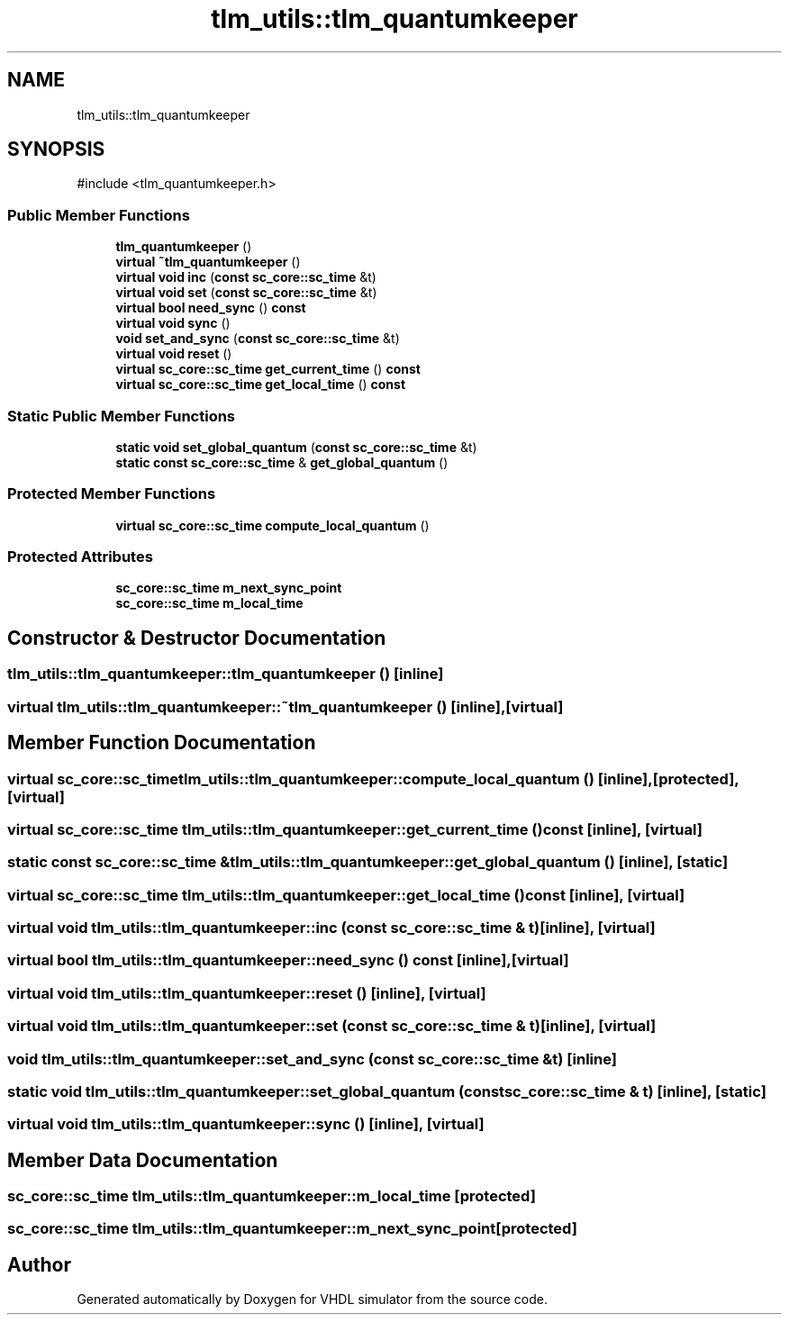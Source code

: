 .TH "tlm_utils::tlm_quantumkeeper" 3 "VHDL simulator" \" -*- nroff -*-
.ad l
.nh
.SH NAME
tlm_utils::tlm_quantumkeeper
.SH SYNOPSIS
.br
.PP
.PP
\fR#include <tlm_quantumkeeper\&.h>\fP
.SS "Public Member Functions"

.in +1c
.ti -1c
.RI "\fBtlm_quantumkeeper\fP ()"
.br
.ti -1c
.RI "\fBvirtual\fP \fB~tlm_quantumkeeper\fP ()"
.br
.ti -1c
.RI "\fBvirtual\fP \fBvoid\fP \fBinc\fP (\fBconst\fP \fBsc_core::sc_time\fP &t)"
.br
.ti -1c
.RI "\fBvirtual\fP \fBvoid\fP \fBset\fP (\fBconst\fP \fBsc_core::sc_time\fP &t)"
.br
.ti -1c
.RI "\fBvirtual\fP \fBbool\fP \fBneed_sync\fP () \fBconst\fP"
.br
.ti -1c
.RI "\fBvirtual\fP \fBvoid\fP \fBsync\fP ()"
.br
.ti -1c
.RI "\fBvoid\fP \fBset_and_sync\fP (\fBconst\fP \fBsc_core::sc_time\fP &t)"
.br
.ti -1c
.RI "\fBvirtual\fP \fBvoid\fP \fBreset\fP ()"
.br
.ti -1c
.RI "\fBvirtual\fP \fBsc_core::sc_time\fP \fBget_current_time\fP () \fBconst\fP"
.br
.ti -1c
.RI "\fBvirtual\fP \fBsc_core::sc_time\fP \fBget_local_time\fP () \fBconst\fP"
.br
.in -1c
.SS "Static Public Member Functions"

.in +1c
.ti -1c
.RI "\fBstatic\fP \fBvoid\fP \fBset_global_quantum\fP (\fBconst\fP \fBsc_core::sc_time\fP &t)"
.br
.ti -1c
.RI "\fBstatic\fP \fBconst\fP \fBsc_core::sc_time\fP & \fBget_global_quantum\fP ()"
.br
.in -1c
.SS "Protected Member Functions"

.in +1c
.ti -1c
.RI "\fBvirtual\fP \fBsc_core::sc_time\fP \fBcompute_local_quantum\fP ()"
.br
.in -1c
.SS "Protected Attributes"

.in +1c
.ti -1c
.RI "\fBsc_core::sc_time\fP \fBm_next_sync_point\fP"
.br
.ti -1c
.RI "\fBsc_core::sc_time\fP \fBm_local_time\fP"
.br
.in -1c
.SH "Constructor & Destructor Documentation"
.PP 
.SS "tlm_utils::tlm_quantumkeeper::tlm_quantumkeeper ()\fR [inline]\fP"

.SS "\fBvirtual\fP tlm_utils::tlm_quantumkeeper::~tlm_quantumkeeper ()\fR [inline]\fP, \fR [virtual]\fP"

.SH "Member Function Documentation"
.PP 
.SS "\fBvirtual\fP \fBsc_core::sc_time\fP tlm_utils::tlm_quantumkeeper::compute_local_quantum ()\fR [inline]\fP, \fR [protected]\fP, \fR [virtual]\fP"

.SS "\fBvirtual\fP \fBsc_core::sc_time\fP tlm_utils::tlm_quantumkeeper::get_current_time () const\fR [inline]\fP, \fR [virtual]\fP"

.SS "\fBstatic\fP \fBconst\fP \fBsc_core::sc_time\fP & tlm_utils::tlm_quantumkeeper::get_global_quantum ()\fR [inline]\fP, \fR [static]\fP"

.SS "\fBvirtual\fP \fBsc_core::sc_time\fP tlm_utils::tlm_quantumkeeper::get_local_time () const\fR [inline]\fP, \fR [virtual]\fP"

.SS "\fBvirtual\fP \fBvoid\fP tlm_utils::tlm_quantumkeeper::inc (\fBconst\fP \fBsc_core::sc_time\fP & t)\fR [inline]\fP, \fR [virtual]\fP"

.SS "\fBvirtual\fP \fBbool\fP tlm_utils::tlm_quantumkeeper::need_sync () const\fR [inline]\fP, \fR [virtual]\fP"

.SS "\fBvirtual\fP \fBvoid\fP tlm_utils::tlm_quantumkeeper::reset ()\fR [inline]\fP, \fR [virtual]\fP"

.SS "\fBvirtual\fP \fBvoid\fP tlm_utils::tlm_quantumkeeper::set (\fBconst\fP \fBsc_core::sc_time\fP & t)\fR [inline]\fP, \fR [virtual]\fP"

.SS "\fBvoid\fP tlm_utils::tlm_quantumkeeper::set_and_sync (\fBconst\fP \fBsc_core::sc_time\fP & t)\fR [inline]\fP"

.SS "\fBstatic\fP \fBvoid\fP tlm_utils::tlm_quantumkeeper::set_global_quantum (\fBconst\fP \fBsc_core::sc_time\fP & t)\fR [inline]\fP, \fR [static]\fP"

.SS "\fBvirtual\fP \fBvoid\fP tlm_utils::tlm_quantumkeeper::sync ()\fR [inline]\fP, \fR [virtual]\fP"

.SH "Member Data Documentation"
.PP 
.SS "\fBsc_core::sc_time\fP tlm_utils::tlm_quantumkeeper::m_local_time\fR [protected]\fP"

.SS "\fBsc_core::sc_time\fP tlm_utils::tlm_quantumkeeper::m_next_sync_point\fR [protected]\fP"


.SH "Author"
.PP 
Generated automatically by Doxygen for VHDL simulator from the source code\&.
